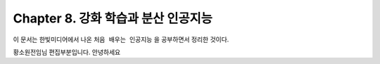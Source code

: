 ﻿.. _Chapter8:

***************************
Chapter 8. 강화 학습과 분산 인공지능
***************************

이 문서는 한빛미디어에서 나온 ``처음 배우는 인공지능`` 을 공부하면서 정리한 것이다.

황소원전임님 편집부분입니다.
안녕하세요
